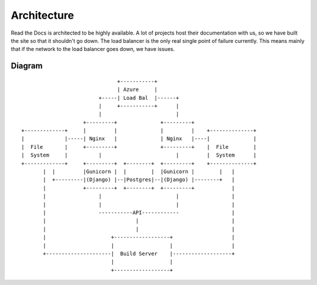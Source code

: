 Architecture
============

Read the Docs is architected to be highly available. A lot of projects host their documentation with us, so we have built the site so that it shouldn't go down. The load balancer is the only real single point of failure currently. This means mainly that if the network to the load balancer goes down, we have issues.

Diagram
-------
::

                                      +-----------+
                                      | Azure     |
                                +-----| Load Bal  |------+
                                |     +-----------+      |
                                |                        |
                           +---------+              +---------+                                  
       +-------------+     |         |              |         |    +--------------+              
       |             |-----| Nginx   |              | Nginx   |----|              |              
       |  File       |     +---------+              +---------+    |  File        |              
       |  System     |          |                        |         |  System      |              
       +-------------+     +---------+  +--------+  +---------+    +--------------+              
              |  |         |Gunicorn |  |        |  |Gunicorn |        |   |                     
              |  +---------|(Django) |--|Postgres|--|(Django) |--------+   |                     
              |            +---------+  +--------+  +---------+            |                     
              |                 |                        |                 |
              |                 |                        |                 |
              |                 -----------API------------                 |
              |                             |                              |
              |                             |                              |
              |                     +------------------+                   |
              |                     |                  |                   |
              +---------------------|  Build Server    |-------------------+
                                    |                  |              
                                    +------------------+       
                                                               
                                                               
                                                               
                                                               





